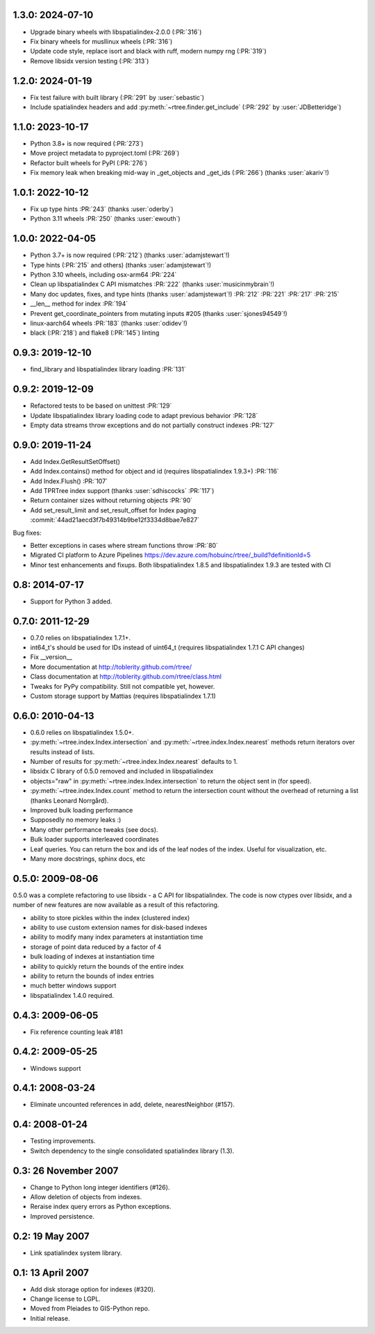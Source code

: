 1.3.0: 2024-07-10
=================

- Upgrade binary wheels with libspatialindex-2.0.0 (:PR:`316`)
- Fix binary wheels for musllinux wheels (:PR:`316`)
- Update code style, replace isort and black with ruff, modern numpy rng (:PR:`319`)
- Remove libsidx version testing (:PR:`313`)

1.2.0: 2024-01-19
=================

- Fix test failure with built library (:PR:`291` by :user:`sebastic`)
- Include spatialindex headers and add :py:meth:`~rtree.finder.get_include` (:PR:`292` by :user:`JDBetteridge`)

1.1.0: 2023-10-17
=================

- Python 3.8+ is now required (:PR:`273`)
- Move project metadata to pyproject.toml (:PR:`269`)
- Refactor built wheels for PyPI (:PR:`276`)
- Fix memory leak when breaking mid-way in _get_objects and _get_ids (:PR:`266`) (thanks :user:`akariv`!)

1.0.1: 2022-10-12
=================

- Fix up type hints :PR:`243` (thanks :user:`oderby`)
- Python 3.11 wheels :PR:`250` (thanks :user:`ewouth`)

1.0.0: 2022-04-05
=================

- Python 3.7+ is now required (:PR:`212`) (thanks :user:`adamjstewart`!)
- Type hints (:PR:`215` and others) (thanks :user:`adamjstewart`!)
- Python 3.10 wheels, including osx-arm64 :PR:`224`
- Clean up libspatialindex C API mismatches :PR:`222` (thanks :user:`musicinmybrain`!)
- Many doc updates, fixes, and type hints (thanks :user:`adamjstewart`!) :PR:`212` :PR:`221` :PR:`217` :PR:`215`
- __len__ method for index :PR:`194`
- Prevent get_coordinate_pointers from mutating inputs #205 (thanks :user:`sjones94549`!)
- linux-aarch64 wheels :PR:`183` (thanks :user:`odidev`!)
- black (:PR:`218`) and flake8 (:PR:`145`) linting

0.9.3: 2019-12-10
=================

- find_library and libspatialindex library loading :PR:`131`

0.9.2: 2019-12-09
=================

- Refactored tests to be based on unittest :PR:`129`
- Update libspatialindex library loading code to adapt previous behavior :PR:`128`
- Empty data streams throw exceptions and do not partially construct indexes :PR:`127`

0.9.0: 2019-11-24
=================

- Add Index.GetResultSetOffset()
- Add Index.contains() method for object and id (requires libspatialindex 1.9.3+) :PR:`116`
- Add Index.Flush() :PR:`107`
- Add TPRTree index support (thanks :user:`sdhiscocks` :PR:`117`)
- Return container sizes without returning objects :PR:`90`
- Add set_result_limit and set_result_offset for Index paging :commit:`44ad21aecd3f7b49314b9be12f3334d8bae7e827`

Bug fixes:

- Better exceptions in cases where stream functions throw :PR:`80`
- Migrated CI platform to Azure Pipelines  https://dev.azure.com/hobuinc/rtree/_build?definitionId=5
- Minor test enhancements and fixups. Both libspatialindex 1.8.5 and libspatialindex 1.9.3 are tested with CI


0.8: 2014-07-17
===============

- Support for Python 3 added.

0.7.0: 2011-12-29
=================

- 0.7.0 relies on libspatialindex 1.7.1+.
- int64_t's should be used for IDs instead of uint64_t (requires libspatialindex 1.7.1 C API changes)
- Fix __version__
- More documentation at http://toblerity.github.com/rtree/
- Class documentation at http://toblerity.github.com/rtree/class.html
- Tweaks for PyPy compatibility. Still not compatible yet, however.
- Custom storage support by Mattias (requires libspatialindex 1.7.1)

0.6.0: 2010-04-13
=================

- 0.6.0 relies on libspatialindex 1.5.0+.
- :py:meth:`~rtree.index.Index.intersection` and :py:meth:`~rtree.index.Index.nearest` methods return iterators over results instead of
  lists.
- Number of results for :py:meth:`~rtree.index.Index.nearest` defaults to 1.
- libsidx C library of 0.5.0 removed and included in libspatialindex
- objects="raw" in :py:meth:`~rtree.index.Index.intersection` to return the object sent in (for speed).
- :py:meth:`~rtree.index.Index.count` method to return the intersection count without the overhead
  of returning a list (thanks Leonard Norrgård).
- Improved bulk loading performance
- Supposedly no memory leaks :)
- Many other performance tweaks (see docs).
- Bulk loader supports interleaved coordinates
- Leaf queries.  You can return the box and ids of the leaf nodes of the index.
  Useful for visualization, etc.
- Many more docstrings, sphinx docs, etc


0.5.0: 2009-08-06
=================

0.5.0 was a complete refactoring to use libsidx - a C API for libspatialindex.
The code is now ctypes over libsidx, and a number of new features are now
available as a result of this refactoring.

* ability to store pickles within the index (clustered index)
* ability to use custom extension names for disk-based indexes
* ability to modify many index parameters at instantiation time
* storage of point data reduced by a factor of 4
* bulk loading of indexes at instantiation time
* ability to quickly return the bounds of the entire index
* ability to return the bounds of index entries
* much better windows support
* libspatialindex 1.4.0 required.

0.4.3: 2009-06-05
=================
- Fix reference counting leak #181

0.4.2: 2009-05-25
=================
- Windows support

0.4.1: 2008-03-24
=================

- Eliminate uncounted references in add, delete, nearestNeighbor (#157).

0.4: 2008-01-24
===============

- Testing improvements.
- Switch dependency to the single consolidated spatialindex library (1.3).

0.3: 26 November 2007
=====================
- Change to Python long integer identifiers (#126).
- Allow deletion of objects from indexes.
- Reraise index query errors as Python exceptions.
- Improved persistence.

0.2: 19 May 2007
================
- Link spatialindex system library.

0.1: 13 April 2007
==================
- Add disk storage option for indexes (#320).
- Change license to LGPL.
- Moved from Pleiades to GIS-Python repo.
- Initial release.
